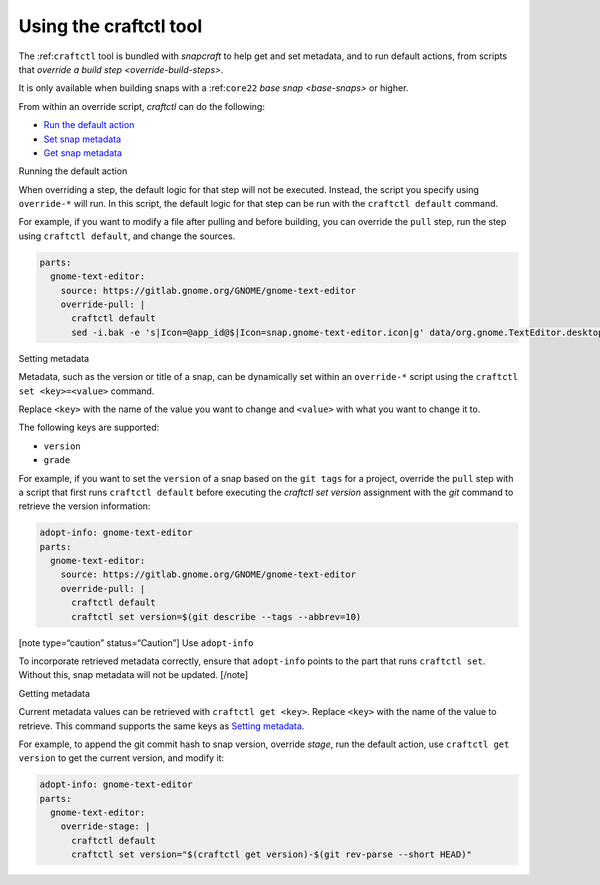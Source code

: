 .. 32664.md

.. _using-the-craftctl-tool:

Using the craftctl tool
=======================

The :ref:``craftctl`` tool is bundled with *snapcraft* to help get and set metadata, and to run default actions, from scripts that `override a build step <override-build-steps>`.

It is only available when building snaps with a :ref:``core22`` `base snap <base-snaps>` or higher.

From within an override script, *craftctl* can do the following:

-  `Run the default action <#using-the-craftctl-tool-heading--run-default>`__
-  `Set snap metadata <#using-the-craftctl-tool-heading--set-metadata>`__
-  `Get snap metadata <#using-the-craftctl-tool-heading--get-metadata>`__

.. raw:: html

   <h2 id="using-the-craftctl-tool-heading--run-default">

Running the default action

.. raw:: html

   </h2>

When overriding a step, the default logic for that step will not be executed. Instead, the script you specify using ``override-*`` will run. In this script, the default logic for that step can be run with the ``craftctl default`` command.

For example, if you want to modify a file after pulling and before building, you can override the ``pull`` step, run the step using ``craftctl default``, and change the sources.

.. code:: yaml

   parts:
     gnome-text-editor:
       source: https://gitlab.gnome.org/GNOME/gnome-text-editor
       override-pull: |
         craftctl default
         sed -i.bak -e 's|Icon=@app_id@$|Icon=snap.gnome-text-editor.icon|g' data/org.gnome.TextEditor.desktop.in.in

.. raw:: html

   <h2 id="using-the-craftctl-tool-heading--set-metadata">

Setting metadata

.. raw:: html

   </h2>

Metadata, such as the version or title of a snap, can be dynamically set within an ``override-*`` script using the ``craftctl set <key>=<value>`` command.

Replace ``<key>`` with the name of the value you want to change and ``<value>`` with what you want to change it to.

The following keys are supported:

-  ``version``
-  ``grade``

For example, if you want to set the ``version`` of a snap based on the ``git tags`` for a project, override the ``pull`` step with a script that first runs ``craftctl default`` before executing the *craftctl set version* assignment with the *git* command to retrieve the version information:

.. code:: yaml

   adopt-info: gnome-text-editor
   parts:
     gnome-text-editor:
       source: https://gitlab.gnome.org/GNOME/gnome-text-editor
       override-pull: |
         craftctl default
         craftctl set version=$(git describe --tags --abbrev=10)

[note type=“caution” status=“Caution”] Use ``adopt-info``\ 

To incorporate retrieved metadata correctly, ensure that ``adopt-info`` points to the part that runs ``craftctl set``. Without this, snap metadata will not be updated. [/note]

.. raw:: html

   <h2 id="using-the-craftctl-tool-heading--get-metadata">

Getting metadata

.. raw:: html

   </h2>

Current metadata values can be retrieved with ``craftctl get <key>``. Replace ``<key>`` with the name of the value to retrieve. This command supports the same keys as `Setting metadata <#using-the-craftctl-tool-heading--set-metadata>`__.

For example, to append the git commit hash to snap version, override *stage*, run the default action, use ``craftctl get version`` to get the current version, and modify it:

.. code:: yaml

   adopt-info: gnome-text-editor
   parts:
     gnome-text-editor:
       override-stage: |
         craftctl default
         craftctl set version="$(craftctl get version)-$(git rev-parse --short HEAD)"
